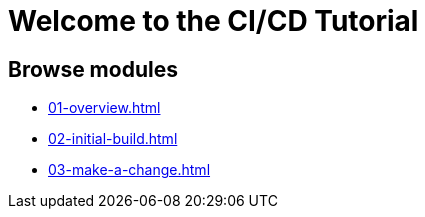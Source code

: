 = Welcome to the CI/CD Tutorial
:page-layout: home
:!sectids:

[.text-center.strong]

[.tiles.browse]
== Browse modules

[.tile]
* xref:01-overview.adoc[]
* xref:02-initial-build.adoc[]
* xref:03-make-a-change.adoc[]
